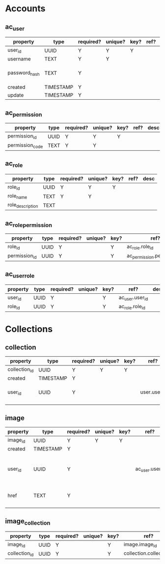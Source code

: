 * Accounts
** ac_user
| property      | type      | required? | unique? | key? | ref? | desc                    |
|---------------+-----------+-----------+---------+------+------+-------------------------|
| user_id       | UUID      | Y         | Y       | Y    |      |                         |
| username      | TEXT      | Y         | Y       |      |      |                         |
| password_hash | TEXT      | Y         |         |      |      | hash of user's password |
| created       | TIMESTAMP | Y         |         |      |      |                         |
| update        | TIMESTAMP | Y         |         |      |      |                         |

** ac_permission
| property        | type | required? | unique? | key? | ref? | desc |
|-----------------+------+-----------+---------+------+------+------|
| permission_id   | UUID | Y         | Y       | Y    |      |      |
| permission_code | TEXT | Y         | Y       |      |      |      |

** ac_role
| property         | type | required? | unique? | key? | ref? | desc |
|------------------+------+-----------+---------+------+------+------|
| role_id          | UUID | Y         | Y       | Y    |      |      |
| role_name        | TEXT | Y         | Y       |      |      |      |
| role_description | TEXT |           |         |      |      |      |

** ac_role_permission
| property         | type | required? | unique? | key? | ref?                        | desc |
|------------------+------+-----------+---------+------+-----------------------------+------|
| role_id          | UUID | Y         |         | Y    | ac_role.role_id             |      |
| permission_id    | UUID | Y         |         | Y    | ac_permission.permission_id |      |

** ac_user_role
| property | type | required? | unique? | key? | ref?            | desc |
|----------+------+-----------+---------+------+-----------------+------|
| user_id  | UUID | Y         |         | Y    | ac_user.user_id |      |
| role_id  | UUID | Y         |         | Y    | ac_role.role_id |      |




* Collections
** collection
| property      | type      | required? | unique? | key? | ref?         | desc                          |
|---------------+-----------+-----------+---------+------+--------------+-------------------------------|
| collection_id | UUID      | Y         | Y       | Y    |              |                               |
| created       | TIMESTAMP | Y         |         |      |              |                               |
| user_id       | UUID      | Y         |         |      | user.user_id | user that owns the collection |
|               |           |           |         |      |              |                               |

** image
| property | type      | required? | unique? | key? | ref?            | desc                     |
|----------+-----------+-----------+---------+------+-----------------+--------------------------|
| image_id | UUID      | Y         | Y       | Y    |                 |                          |
| created  | TIMESTAMP | Y         |         |      |                 |                          |
| user_id  | UUID      | Y         |         |      | ac_user.user_id | user that owns the image |
| href     | TEXT      | Y         |         |      |                 | link to image source     |
|          |           |           |         |      |                 |                          |

** image_collection
| property      | type | required? | unique? | key? | ref?                     | desc |
|---------------+------+-----------+---------+------+--------------------------+------|
| image_id      | UUID | Y         |         | Y    | image.image_id           |      |
| collection_id | UUID | Y         |         | Y    | collection.collection_id |      |
